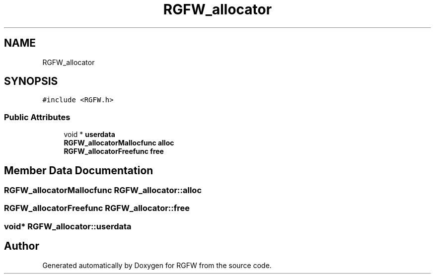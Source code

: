 .TH "RGFW_allocator" 3 "Tue Jan 7 2025" "RGFW" \" -*- nroff -*-
.ad l
.nh
.SH NAME
RGFW_allocator
.SH SYNOPSIS
.br
.PP
.PP
\fC#include <RGFW\&.h>\fP
.SS "Public Attributes"

.in +1c
.ti -1c
.RI "void * \fBuserdata\fP"
.br
.ti -1c
.RI "\fBRGFW_allocatorMallocfunc\fP \fBalloc\fP"
.br
.ti -1c
.RI "\fBRGFW_allocatorFreefunc\fP \fBfree\fP"
.br
.in -1c
.SH "Member Data Documentation"
.PP 
.SS "\fBRGFW_allocatorMallocfunc\fP RGFW_allocator::alloc"

.SS "\fBRGFW_allocatorFreefunc\fP RGFW_allocator::free"

.SS "void* RGFW_allocator::userdata"


.SH "Author"
.PP 
Generated automatically by Doxygen for RGFW from the source code\&.
